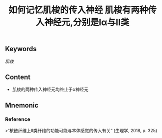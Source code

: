 :PROPERTIES:
:ID:       29d837f2-3cae-426f-bf40-4b320f2b0637
:END:

#+title: 如何记忆肌梭的传入神经

** Keywords

[[肌梭]]
** Content
#+title: 肌梭有两种传入神经元,分别是Ⅰα与Ⅱ类
- 肌梭的两种传入神经元均终止于α神经元
** Mnemonic


*** Reference
>“核链纤维上II类纤维的功能可能与本体感觉的传入有关” (生理学, 2018, p. 325)
